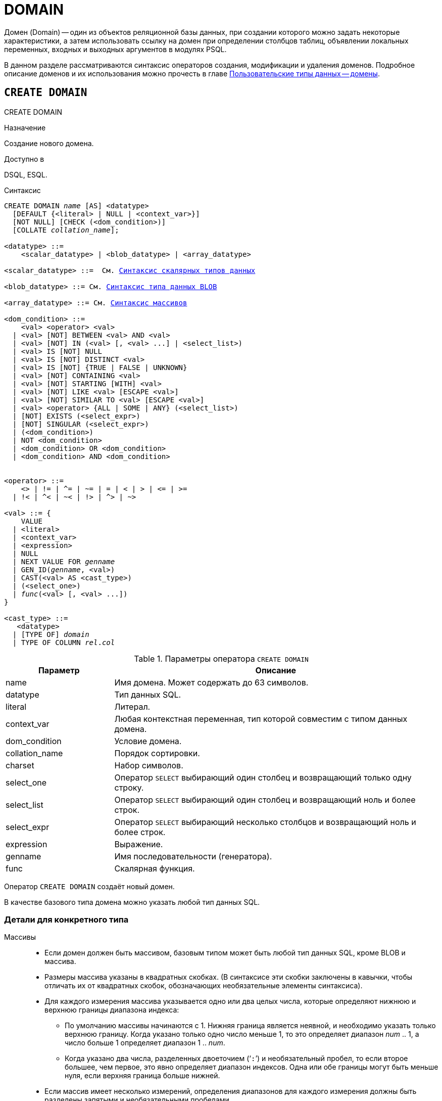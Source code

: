 [[fblangref-ddl-domain]]
= DOMAIN

Домен (Domain) -- один из объектов реляционной базы данных, при создании которого можно задать некоторые характеристики, а затем использовать ссылку на домен при определении столбцов таблиц, объявлении локальных переменных, входных и выходных аргументов в модулях PSQL. 

В данном разделе рассматриваются синтаксис операторов создания, модификации и удаления доменов.
Подробное описание доменов и их использования можно прочесть в главе <<fblangref-datatypes-domain,Пользовательские типы данных -- домены>>.

[[fblangref-ddl-domain-create]]
== `CREATE DOMAIN`
((CREATE DOMAIN))

.Назначение
Создание нового домена.

.Доступно в
DSQL, ESQL.

.Синтаксис
[listing,subs="+quotes,macros"]
----
CREATE DOMAIN _name_ [AS] <datatype>
  [DEFAULT {<literal> | NULL | <context_var>}]
  [NOT NULL] [CHECK (<dom_condition>)]
  [COLLATE _collation_name_];

<datatype> ::= 
    <scalar_datatype> | <blob_datatype> | <array_datatype>                    
                    
<scalar_datatype> ::=  См. <<fblangref-datatypes-syntax-scalar,Синтаксис скалярных типов данных>>
                    
<blob_datatype> ::= См. <<fblangref-datatypes-syntax-blob,Синтаксис типа данных BLOB>>
                    
<array_datatype> ::= См. <<fblangref-datatypes-syntax-array,Синтаксис массивов>>

<dom_condition> ::= 
    <val> <operator> <val>
  | <val> [NOT] BETWEEN <val> AND <val>
  | <val> [NOT] IN (<val> [, <val> ...] | <select_list>)
  | <val> IS [NOT] NULL
  | <val> IS [NOT] DISTINCT <val>
  | <val> IS [NOT] {TRUE | FALSE | UNKNOWN}
  | <val> [NOT] CONTAINING <val>
  | <val> [NOT] STARTING [WITH] <val>
  | <val> [NOT] LIKE <val> [ESCAPE <val>]
  | <val> [NOT] SIMILAR TO <val> [ESCAPE <val>]
  | <val> <operator> {ALL | SOME | ANY} (<select_list>)
  | [NOT] EXISTS (<select_expr>)
  | [NOT] SINGULAR (<select_expr>)
  | (<dom_condition>)
  | NOT <dom_condition>
  | <dom_condition> OR <dom_condition>
  | <dom_condition> AND <dom_condition>


<operator> ::= 
    <> | != | ^= | ~= | = | < | > | <= | >=
  | !< | ^< | ~< | !> | ^> | ~>

<val> ::= {
    VALUE
  | <literal>
  | <context_var>
  | <expression>
  | NULL
  | NEXT VALUE FOR _genname_
  | GEN_ID(_genname_, <val>)
  | CAST(<val> AS <cast_type>)
  | (<select_one>)
  | _func_(<val> [, <val> ...])
}

<cast_type> ::=
   <datatype> 
  | [TYPE OF] _domain_
  | TYPE OF COLUMN _rel_._col_
----


[[fblangref-ddl-tbl-createdomn]]
.Параметры оператора `CREATE DOMAIN`
[cols="<1,<3", options="header",stripes="none"]
|===
^|Параметр
^|Описание

|name
|Имя домена.
Может содержать до 63 символов. 

|datatype
|Тип данных SQL.

|literal
|Литерал.

|context_var
|Любая контекстная переменная, тип которой совместим с типом данных домена.

|dom_condition
|Условие домена.

|collation_name
|Порядок сортировки.

|charset
|Набор символов.

|select_one
|Оператор `SELECT` выбирающий один столбец и возвращающий только одну строку.

|select_list
|Оператор `SELECT` выбирающий один столбец и возвращающий ноль и более строк.

|select_expr
|Оператор `SELECT` выбирающий несколько столбцов и возвращающий ноль и более строк.

|expression
|Выражение.

|genname
|Имя последовательности (генератора).

|func
|Скалярная функция.
|===

Оператор `CREATE DOMAIN` создаёт новый домен.

В качестве базового типа домена можно указать любой тип данных SQL.

[[fblangref-ddl-domn-typespec]]
=== Детали для конкретного типа

Массивы::
* Если домен должен быть массивом, базовым типом может быть любой тип данных SQL, кроме BLOB и массива.
* Размеры массива указаны в квадратных скобках.
(В синтаксисе эти скобки заключены в кавычки, чтобы отличать их от квадратных скобок, обозначающих необязательные элементы синтаксиса).
* Для каждого измерения массива указывается одно или два целых числа, которые определяют нижнюю и верхнюю границы диапазона индекса:
** По умолчанию массивы начинаются с 1.
Нижняя граница является неявной, и необходимо указать только верхнюю границу.
Когда указано только одно число меньше 1, то это определяет диапазон __num __ .. 1, а число больше 1 определяет диапазон 1 ..__ num__.
** Когда указано два числа, разделенных двоеточием ('```:```') и необязательный пробел, то если второе большее, чем первое, это явно определяет диапазон индексов.
Одна или обе границы могут быть меньше нуля, если верхняя граница больше нижней.
* Если массив имеет несколько измерений, определения диапазонов для каждого измерения должны быть разделены запятыми и необязательными пробелами.
* Индексы проверяются _только_, если значение массива действительно существует.
* Это означает, что сообщения об ошибках относительно недопустимых индексов не будут возвращаться, если выбор конкретного элемента массива ничего не вернет или если поле массива имеет значение `NULL`.

Строковые типы::
Для типов `CHAR`, `VARCHAR` и `BLOB` с подтипом text можно указать набор символов в предложении `CHARACTER SET`.
Если набор символов не указан, то по умолчанию принимается тот набор символов, который был указан при создании базы данных.
+
[WARNING]
====
Если же при создании базы данных не был указан набор символов, то при создании домена по умолчанию принимается набор символов NONE.
В этом случае данные хранятся и извлекаются, так как они были поданы.
В столбец, основанный на таком домене, можно загружать данные в любой кодировке, но невозможно загрузить эти данные в столбец с другой кодировкой.
Транслитерация не выполняется между исходными и конечными кодировками, что может приводить к ошибкам. 
====

Предложение `DEFAULT`:: (((CREATE DOMAIN, DEFAULT)))
Необязательное предложение `DEFAULT` позволяет указать значение по умолчанию для домена.
Это значение будет помещено в столбец таблицы, который ссылает на данный домен, при выполнении оператора `INSERT`, если значение не будет указано для этого столбца.
Локальные переменные и аргументы PSQL модулей, которые ссылаются на этот домен, будут инициализированы значением по умолчанию.
В качестве значения по умолчанию может быть литерал совместимый по типу, неизвестное значение NULL и контекстная переменная, тип которой совместим с типом домена.

Ограничение `NOT NULL`:: (((CREATE DOMAIN, NOT NULL)))
Предложение `NOT NULL` запрещает столбцам и переменным, основанным на домене, присваивать значение NULL.

Ограничение `CHECK`:: (((CREATE DOMAIN, CHECK)))
Необязательное предложение `CHECK` задаёт ограничение домена.
Ограничение домена задаёт условия, которому должны удовлетворять значения столбцов таблицы или переменных, которые ссылаются на данный домен.
Условие должно быть помещено в круглые скобки.
Условие -- это логическое выражение, называемое также предикат, которое может возвращать значения TRUE (истина), FALSE (ложь) и UNKNOWN (неизвестно). Условие считается выполненным, если предикат возвращает значение TRUE или UNKNOWN (эквивалент NULL). Если предикат возвращает FALSE, то значение не будет принято.

Ключевое слово `VALUE`:: (((CREATE DOMAIN, VALUE)))
Ключевое слово `VALUE` в ограничении домена является заменителем столбца таблицы, который основан на данном домене, или переменной PSQL модуля.
Оно содержит значение, присваиваемое переменной или столбцу таблицы.
Ключевое слово VALUE может быть использовано в любом месте ограничения `CHECK`, но обычно его используют в левой части условия.

`COLLATE`:: (((CREATE DOMAIN, COLLATE)))
Необязательное предложение `COLLATE` позволяет задать порядок сортировки, если домен основан на одном из строковых типов данных (за исключением `BLOB`). Если порядок сортировки не указан, то по умолчанию принимается порядок сортировки умалчиваемый для указанного набора сортировки при создании домена.

[[fblangref-ddl-domain-create-who]]
=== Кто может создать домен?

Выполнить оператор `CREATE DOMAIN` могут: 

* <<fblangref-security-administrators,Администраторы>>
* Пользователи с привилегией `CREATE DOMAIN`.

Пользователь, создавший домен, становится его владельцем.

[[fblangref-ddl-domain-create-examples]]
=== Примеры

.Создание домена, который может принимать значения больше 1000.
[example]
====
[source,sql]
----
CREATE DOMAIN CUSTNO AS
INTEGER DEFAULT 10000
CHECK (VALUE > 1000);
----
====

.Создание домена, который может принимать значения 'Да' и 'Нет'.
[example]
====
[source,sql]
----
CREATE DOMAIN D_BOOLEAN AS
CHAR(3) CHECK (VALUE IN ('Да', 'Нет'));
----
====

.Создание домена с набором символов `UTF8` и порядком сортировки `UNICODE_CI_AI`.
[example]
====
[source,sql]
----
CREATE DOMAIN FIRSTNAME AS
VARCHAR(30) CHARACTER SET UTF8
COLLATE UNICODE_CI_AI;
----
====

.Создание домена со значением по умолчанию.
[example]
====
[source,sql]
----
CREATE DOMAIN D_DATE AS
DATE DEFAULT CURRENT_DATE
NOT NULL;
----
====

.Создание домена, определённого как массив из 2 элементов.
[example]
====
Создание домена, определённого как массив из 2 элементов типа NUMERIC(18, 3), нумерация элементов начинается с 1.

[source,sql]
----
CREATE DOMAIN D_POINT AS
NUMERIC(18, 3) [2];
----
====

[NOTE]
====
Вы можете использовать домены определённые как массив только для определения столбцов таблиц.
Вы не можете использовать такие домены для определения локальных переменных и аргументов PSQL модулей.
====

.См. также:
<<fblangref-ddl-domain-alter,ALTER DOMAIN>>, <<fblangref-ddl-domain-drop,DROP DOMAIN>>.

[[fblangref-ddl-domain-alter]]
== `ALTER DOMAIN`
((ALTER DOMAIN))

.Назначение
Изменение текущих характеристик домена или его переименование.

.Доступно в
DSQL, ESQL.

.Синтаксис
[listing,subs="+quotes,macros"]
----
ALTER DOMAIN _domain_name_
  [TO _new_name_]
  [TYPE <datatype>]
  [{SET DEFAULT {<literal> | NULL | <context_var>}} | DROP DEFAULT]
  [{SET | DROP} NOT NULL]
  [{ADD [CONSTRAINT] CHECK (<dom_condition>)} | DROP CONSTRAINT]

<datatype> ::= 
    <scalar_datatype> | <blob_datatype> | <array_datatype>                    
                    
<scalar_datatype> ::=  См. <<fblangref-datatypes-syntax-scalar,Синтаксис скалярных типов данных>>

<blob_datatype> ::= См. <<fblangref-datatypes-syntax-blob,Синтаксис типа данных BLOB>>

<array_datatype> ::= См. <<fblangref-datatypes-syntax-array,Синтаксис массивов>>

<dom_condition> ::= 
    <val> <operator> <val>
  | <val> [NOT] BETWEEN <val> AND <val>
  | <val> [NOT] IN (<val> [, <val> ...] | <select_list>)
  | <val> IS [NOT] NULL
  | <val> IS [NOT] DISTINCT <val>
  | <val> IS [NOT] {TRUE | FALSE | UNKNOWN}
  | <val> [NOT] CONTAINING <val>
  | <val> [NOT] STARTING [WITH] <val>
  | <val> [NOT] LIKE <val> [ESCAPE <val>]
  | <val> [NOT] SIMILAR TO <val> [ESCAPE <val>]
  | <val> <operator> {ALL | SOME | ANY} (<select_list>)
  | [NOT] EXISTS (<select_expr>)
  | [NOT] SINGULAR (<select_expr>)
  | (<dom_condition>)
  | NOT <dom_condition>
  | <dom_condition> OR <dom_condition>
  | <dom_condition> AND <dom_condition>


<operator> ::= 
    <> | != | ^= | ~= | = | < | > | <= | >=
  | !< | ^< | ~< | !> | ^> | ~>

<val> ::= 
    VALUE
  | <literal>
  | <context_var>
  | <expression>
  | NULL
  | NEXT VALUE FOR _genname_
  | GEN_ID(genname, <val>)
  | CAST(<val> AS <cast_type>)
  | (<select_one>)
  | _func_(<val> [, <val> ...])


<cast_type> ::=
   <datatype> 
  | [TYPE OF] _domain_
  | TYPE OF COLUMN _rel_._col_
----

[[fblangref-ddl-tbl-alterdomn]]
.Параметры оператора `ALTER DOMAIN`
[cols="<1,<3", options="header",stripes="none"]
|===
^|Параметр
^|Описание

|domain_name
|Имя домена.

|new_name
|Новое имя домена.
Может содержать до 63 символов.

|datatype
|Тип данных SQL.

|literal
|Литерал.

|context_var
|Любая контекстная переменная, тип которой совместим с типом данных домена.

|dom_condition
|Условие домена.

|collation
|Порядок сортировки.

|select_one
|Оператор `SELECT` выбирающий один столбец и возвращающий только одну строку.

|select_list
|Оператор `SELECT` выбирающий один столбец и возвращающий ноль и более строк.

|select_expr
|Оператор `SELECT` выбирающий несколько столбцов и возвращающий ноль и более строк.

|expression
|Выражение.

|genname
|Имя последовательности (генератора).

|func
|Скалярная функция.
|===

Оператор `ALTER DOMAIN` изменяет текущие характеристики домена, в том числе и его имя.
В одном операторе `ALTER DOMAIN` можно выполнить любое количество изменений домена.

`TO __name__`:: (((ALTER DOMAIN, `TO __name__`)))
Предложение TO позволяет переименовать домен.
Имя домена можно изменить, если не существует зависимостей от этого домена, т.е.
столбцов таблиц, локальных переменных и аргументов процедур, ссылающихся на данный домен.

`SET DEFAULT`:: (((ALTER DOMAIN, SET DEFAULT)))
Предложение `SET DEFAULT` позволяет установить новое значение по умолчанию.
Если домен уже содержал значение по умолчанию, то установка нового значения по умолчанию не требует предварительного удаления старого.

`DROP DEFAULT`:: (((ALTER DOMAIN, DROP DEFAULT)))
Предложение `DROP DEFAULT` удаляет ранее установленное для домена значение по умолчанию.
В этом случае значением по умолчанию становится значение NULL.

`ADD CONSTRAINT CHECK`:: (((ALTER DOMAIN, ADD CONSTRAINT CHECK)))
Предложение `ADD [CONSTRAINT] CHECK` добавляет условие ограничения домена.
Если домен уже содержал ограничение `CHECK`, то его предварительно необходимо удалить с помощью предложения `DROP CONSTRAINT`.

`TYPE`:: (((ALTER DOMAIN, TYPE)))
Предложение `TYPE` позволяет изменить тип домена на другой допустимый тип.
Не допустимы любые изменения типа, которые могут привести к потере данных.
Например, количество символов в новом типе для домена не может быть меньше, чем было установлено ранее.
+
[NOTE]
====
Изменение типа не поддерживается для типа BLOB и массивов.
====

`SET NOT NULL`:: (((ALTER DOMAIN, SET NOT NULL)))
Предложение `SET NOT NULL` устанавливает ограничение NOT NULL для домена.
В этом случае для переменных и столбцах базирующихся на домене значение NULL не допускается.
+
[NOTE]
====
Успешная установка ограничения NOT NULL для домена происходит только после полной проверки данных таблиц, столбцы которых базируются на домене.
Это может занять довольно длительное время. 
====
+
[WARNING]
====
При изменении описания домена, существующий PSQL код, может стать некорректным.
Информация о том, как это обнаружить, находится в приложении <<fblangref-appx-supp-rdb-validblr,Поле RDB$VALID_BLR>>.
====

`DROP NOT NULL`:: (((ALTER DOMAIN, DROP NOT NULL)))
Предложение `DROP NOT NULL` удаляет ограничение `NOT NULL` для домена.

[[fblangref_ddl-domain-alter-cannot]]
=== Что не может изменить `ALTER DOMAIN`

* Если домен был объявлен как массив, то изменить ни его тип, ни размерность нельзя. Также нет возможности изменить любой другой тип на тип массив.
* Не существует способа изменить сортировку по умолчанию. В этом случае необходимо удалить домен и пересоздать его с новыми атрибутами.

[[fblangref-ddl-domain-alter-who]]
=== Кто может изменить домен?

Выполнить оператор `ALTER DOMAIN` могут: 

* <<fblangref-security-administrators,Администраторы>>
* Владелец домена; 
* Пользователи с привилегией `ALTER ANY DOMAIN`.


[[fblangref-ddl-domain-alter-exapmles]]
=== Примеры

.Изменение значения по умолчанию для домена.
[example]
====
[source,sql]
----
ALTER DOMAIN CUSTNO
INTEGER DEFAULT 2000;
----
====

.Переименование домена.
[example]
====
[source,sql]
----
ALTER DOMAIN D_BOOLEAN TO D_BOOL;
----
====

.Удаление значения по умолчанию и добавления ограничения для домена.
[example]
====
[source,sql]
----
ALTER DOMAIN D_DATE
DROP DEFAULT
ADD CONSTRAINT CHECK (VALUE >= date '01.01.2000');
----
====

.Изменение ограничения домена.
[example]
====
[source,sql]
----
ALTER DOMAIN D_DATE
DROP CONSTRAINT;

ALTER DOMAIN D_DATE
ADD CONSTRAINT CHECK 
(VALUE BETWEEN date '01.01.1900' AND date '31.12.2100');
----
====

.Изменение типа домена.
[example]
====
[source,sql]
----
ALTER DOMAIN FIRSTNAME
TYPE VARCHAR(50) CHARACTER SET UTF8;
----
====

.Добавление ограничения NOT NULL для домена.
[example]
====
[source,sql]
----
ALTER DOMAIN FIRSTNAME SET NOT NULL;
----
====

.См. также:
<<fblangref-ddl-domain-create,CREATE DOMAIN>>, <<fblangref-ddl-domain-drop,DROP DOMAIN>>.

[[fblangref-ddl-domain-drop]]
== `DROP DOMAIN`
((DROP DOMAIN))

.Назначение
Удаление существующего домена.

.Доступно в
DSQL, ESQL.

.Синтаксис
[listing,subs=+quotes]
----
DROP DOMAIN _domain_name_
----


.Параметры оператора `DROP DOMAIN`
[cols="1,1", frame="all", options="header"]
|===
| Параметр
| Описание

|domain_name
|Имя домена.
|===

Оператор `DROP DOMAIN` удаляет домен, существующий в базе данных.
Невозможно удалить домен, на который ссылаются столбцы таблиц базы данных или если он был задействован в одном из PSQL модулей.
Чтобы удалить такой домен, необходимо удалить из таблиц все столбцы, ссылающиеся на домен и удалить все ссылки на домен из PSQL модулей.

[[fblangref-ddl-domain-drop-who]]
=== Кто может удалить домен?

Выполнить оператор `DROP DOMAIN` могут: 

* <<fblangref-security-administrators,Администраторы>>
* Владелец домена; 
* Пользователи с привилегией `DROP ANY DOMAIN`.


[[fblangref-ddl-domain-drop-exapmles]]
=== Примеры

.Удаление домена
[example]
====
[source,sql]
----
DROP DOMAIN COUNTRYNAME;
----
====

.См. также:
<<fblangref-ddl-domain-create,CREATE DOMAIN>>, <<fblangref-ddl-domain-alter,ALTER DOMAIN>>.
